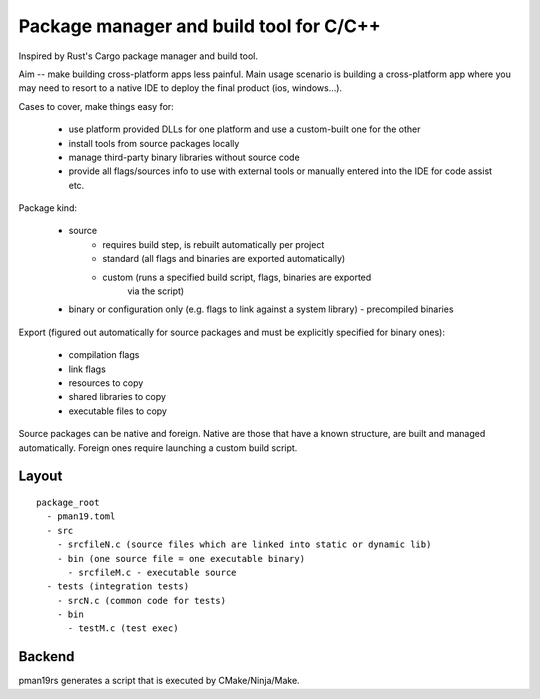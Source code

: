 Package manager and build tool for C/C++
----------------------------------------

Inspired by Rust's Cargo package manager and build tool.

Aim -- make building cross-platform apps less painful.
Main usage scenario is building a cross-platform app where you may need to
resort to a native IDE to deploy the final product (ios, windows...).

Cases to cover, make things easy for:

    - use platform provided DLLs for one platform and use a custom-built one
      for the other
    - install tools from source packages locally
    - manage third-party binary libraries without source code
    - provide all flags/sources info to use with external tools or manually
      entered into the IDE for code assist etc.


Package kind:

    - source
        - requires build step, is rebuilt automatically per project
        - standard (all flags and binaries are exported automatically)
        - custom (runs a specified build script, flags, binaries are exported
            via the script)
    - binary or configuration only (e.g. flags to link against a system
      library)
      - precompiled binaries


Export (figured out automatically for source packages and must be explicitly
specified for binary ones):

    - compilation flags
    - link flags
    - resources to copy
    - shared libraries to copy
    - executable files to copy

Source packages can be native and foreign. Native are those that have a known
structure, are built and managed automatically. Foreign ones require
launching a custom build script.

Layout
~~~~~~

::

  package_root
    - pman19.toml
    - src
      - srcfileN.c (source files which are linked into static or dynamic lib)
      - bin (one source file = one executable binary)
        - srcfileM.c - executable source
    - tests (integration tests)
      - srcN.c (common code for tests)
      - bin
        - testM.c (test exec)



Backend
~~~~~~~

pman19rs generates a script that is executed by CMake/Ninja/Make.

